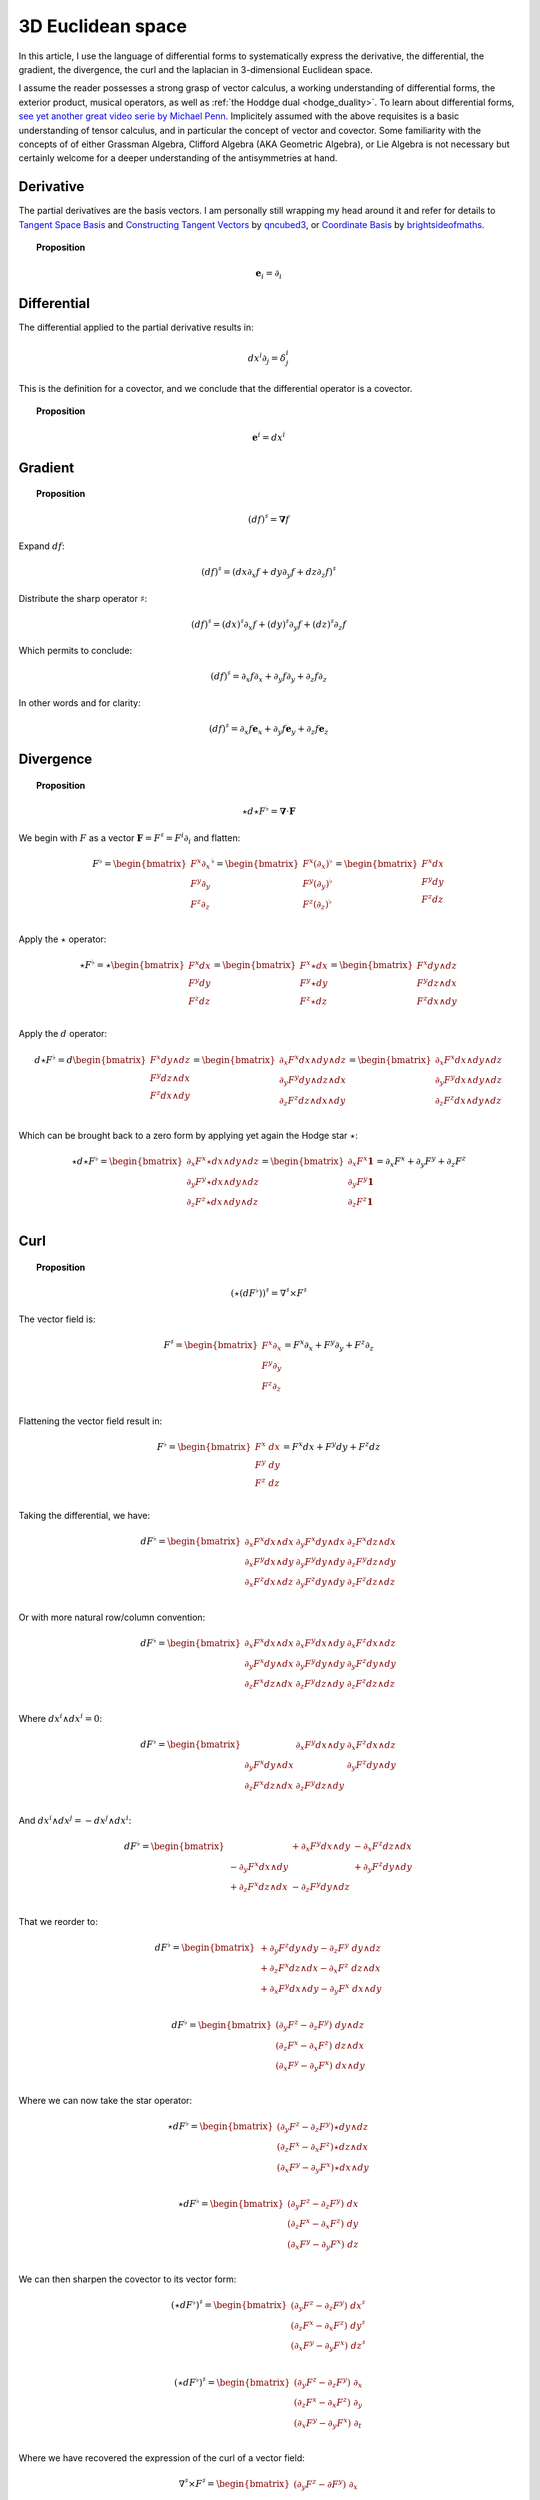 .. Theoretical Universe (c) by Stéphane Haussler

.. Theoretical Universe is licensed under a Creative Commons Attribution 4.0
.. International License. You should have received a copy of the license along
.. with this work. If not, see <https://creativecommons.org/licenses/by/4.0/>.

3D Euclidean space
==================

.. rst-class:: custom-author

   by Stéphane Haussler

In this article, I use the language of differential forms to systematically
express the derivative, the differential, the gradient, the divergence, the curl
and the laplacian in 3-dimensional Euclidean space.

I assume the reader possesses a strong grasp of vector calculus, a working
understanding of differential forms, the exterior product, musical operators, as
well as :ref:`the Hoddge dual <hodge_duality>`. To learn about differential
forms, `see yet another great video serie by Michael Penn
<https://youtube.com/playlist?list=PL22w63XsKjqzQZtDZO_9s2HEMRJnaOTX7&si=4dDrAZ-oKa1rI7B8>`_.
Implicitely assumed with the above requisites is a basic understanding of tensor
calculus, and in particular the concept of vector and covector. Some familiarity
with the concepts of of either Grassman Algebra, Clifford Algebra (AKA Geometric
Algebra), or Lie Algebra is not necessary but certainly welcome for a deeper
understanding of the antisymmetries at hand.

Derivative
----------

.. {{{

The partial derivatives are the basis vectors. I am personally still wrapping
my head around it and refer for details to `Tangent Space Basis
<https://www.youtube.com/watch?v=rWSoPR8j6Gg>`_ and `Constructing Tangent
Vectors <https://www.youtube.com/watch?v=rWSoPR8j6Gg&t>`_ by `qncubed3
<https://www.youtube.com/@qncubed3>`_, or `Coordinate Basis
<https://www.youtube.com/watch?v=BjU8-n4ixqo&list=PLBh2i93oe2qvRGAtgkTszX7szZDVd6jh1&index=22>`_
by `brightsideofmaths <https://www.youtube.com/@brightsideofmaths>`_.

.. topic:: Proposition

   .. math:: \mathbf{e}_i = \partial_i

.. }}}

Differential
------------

.. {{{

The differential applied to the partial derivative results in:

.. math:: dx^i ∂_j = δ^i_j

This is the definition for a covector, and we conclude that the differential
operator is a covector.

.. topic:: Proposition

   .. math:: \mathbf{e}^i = dx^i

.. }}}

Gradient
--------

.. {{{

.. topic:: Proposition

   .. math:: (df)^{♯} = \mathbf{∇} f

Expand :math:`df`:

.. math:: (df)^♯ = ( dx ∂_x f + dy ∂_y f + dz ∂_z f)^♯

Distribute the sharp operator :math:`♯`:

.. math:: (df)^♯ = (dx)^♯ ∂_x f + (dy)^♯ ∂_y f + (dz)^♯ ∂_z f

Which permits to conclude:

.. math:: (df)^♯ = ∂_x f ∂_x + ∂_y f ∂_y + ∂_z f ∂_z

In other words and for clarity:

.. math:: (df)^♯ = ∂_x f \mathbf{e}_x + ∂_y f \mathbf{e}_y + ∂_z f \mathbf{e}_z

.. }}}

Divergence
----------

.. {{{

.. topic:: Proposition

   .. math:: ⋆ d ⋆ F^♭ = \mathbf{∇} \cdot \mathbf{F}

We begin with :math:`F` as a vector :math:`\mathbf{F} = F^\sharp = F^i
\partial_i` and flatten:

.. math::

   F^♭ = \begin{bmatrix}
       F^x ∂_x \\
       F^y ∂_y \\
       F^z ∂_z \\
   \end{bmatrix}^♭
   = \begin{bmatrix}
       F^x (∂_x)^♭ \\
       F^y (∂_y)^♭ \\
       F^z (∂_z)^♭ \\
   \end{bmatrix}
   = \begin{bmatrix}
       F^x dx \\
       F^y dy \\
       F^z dz \\
   \end{bmatrix}

Apply the :math:`\star` operator:

.. math::

   ⋆ F^♭ = ⋆ \begin{bmatrix}
       F^x   dx \\
       F^y   dy \\
       F^z   dz \\
   \end{bmatrix}
   = \begin{bmatrix}
       F^x ⋆ dx \\
       F^y ⋆ dy \\
       F^z ⋆ dz \\
   \end{bmatrix}
   = \begin{bmatrix}
       F^x dy ∧ dz \\
       F^y dz ∧ dx \\
       F^z dx ∧ dy \\
   \end{bmatrix}

Apply the :math:`d` operator:

.. math::

   d ⋆ F^♭ = d \begin{bmatrix}
       F^x dy ∧ dz \\
       F^y dz ∧ dx \\
       F^z dx ∧ dy \\
   \end{bmatrix}
   = \begin{bmatrix}
       ∂_x F^x dx ∧ dy ∧ dz \\
       ∂_y F^y dy ∧ dz ∧ dx \\
       ∂_z F^z dz ∧ dx ∧ dy \\
   \end{bmatrix}
   = \begin{bmatrix}
       ∂_x F^x dx ∧ dy ∧ dz \\
       ∂_y F^y dx ∧ dy ∧ dz \\
       ∂_z F^z dx ∧ dy ∧ dz \\
   \end{bmatrix}

Which can be brought back to a zero form by applying yet again the Hodge star
:math:`⋆`:

.. math::

   ⋆ d ⋆ F^♭ = \begin{bmatrix}
       ∂_x F^x ⋆ dx ∧ dy ∧ dz \\
       ∂_y F^y ⋆ dx ∧ dy ∧ dz \\
       ∂_z F^z ⋆ dx ∧ dy ∧ dz \\
   \end{bmatrix}
   = \begin{bmatrix}
       ∂_x F^x \mathbf{1} \\
       ∂_y F^y \mathbf{1} \\
       ∂_z F^z \mathbf{1} \\
   \end{bmatrix}
   = ∂_x F^x + ∂_y F^y + ∂_z F^z

.. }}}

Curl
----

.. {{{

.. topic:: Proposition

   .. math:: (⋆(dF^♭))^♯ = ∇^♯ ⨯ F^♯

The vector field is:

.. math::

   F^♯ = \begin{bmatrix}
       F^x ∂_x \\
       F^y ∂_y \\
       F^z ∂_z \\
   \end{bmatrix}
   = F^x ∂_x + F^y ∂_y + F^z ∂_z

Flattening the vector field result in:

.. math::

   F^\flat = \begin{bmatrix}
       F^x \; dx \\
       F^y \; dy \\
       F^z \; dz \\
   \end{bmatrix}
   = F^x dx + F^y dy + F^z dz

Taking the differential, we have:

.. math::

   dF^♭ = \begin{bmatrix}
       ∂_x F^x dx ∧ dx & ∂_y F^x dy ∧ dx & ∂_z F^x dz ∧ dx \\
       ∂_x F^y dx ∧ dy & ∂_y F^y dy ∧ dy & ∂_z F^y dz ∧ dy \\
       ∂_x F^z dx ∧ dz & ∂_y F^z dy ∧ dy & ∂_z F^z dz ∧ dz \\
   \end{bmatrix}

Or with more natural row/column convention:

.. math::

   dF^♭ = \begin{bmatrix}
       ∂_x F^x dx ∧ dx & ∂_x F^y dx ∧ dy & ∂_x F^z dx ∧ dz \\
       ∂_y F^x dy ∧ dx & ∂_y F^y dy ∧ dy & ∂_y F^z dy ∧ dy \\
       ∂_z F^x dz ∧ dx & ∂_z F^y dz ∧ dy & ∂_z F^z dz ∧ dz \\
   \end{bmatrix}

Where :math:`dx^i ∧ dx^i = 0`:

.. math::

   dF^♭ = \begin{bmatrix}
                       & ∂_x F^y dx ∧ dy & ∂_x F^z dx ∧ dz \\
       ∂_y F^x dy ∧ dx &                 & ∂_y F^z dy ∧ dy \\
       ∂_z F^x dz ∧ dx & ∂_z F^y dz ∧ dy &                 \\
   \end{bmatrix}

And :math:`dx^i ∧ dx^j = -dx^j ∧ dx^i`:

.. math::

   dF^♭ = \begin{bmatrix}
                         & + ∂_x F^y dx ∧ dy & - ∂_x F^z dz ∧ dx \\
       - ∂_y F^x dx ∧ dy &                   & + ∂_y F^z dy ∧ dy \\
       + ∂_z F^x dz ∧ dx & - ∂_z F^y dy ∧ dz &                   \\
   \end{bmatrix}

That we reorder to:

.. math::

   dF^♭ = \begin{bmatrix}
       + ∂_y F^z dy ∧ dy - ∂_z F^y \; dy ∧ dz \\
       + ∂_z F^x dz ∧ dx - ∂_x F^z \; dz ∧ dx \\
       + ∂_x F^y dx ∧ dy - ∂_y F^x \; dx ∧ dy \\
   \end{bmatrix}

.. math::

   dF^♭ = \begin{bmatrix}
       (∂_y F^z - ∂_z F^y) \; dy ∧ dz \\
       (∂_z F^x - ∂_x F^z) \; dz ∧ dx \\
       (∂_x F^y - ∂_y F^x) \; dx ∧ dy \\
   \end{bmatrix}

Where we can now take the star operator:

.. math::

   ⋆ dF^♭ = \begin{bmatrix}
       (∂_y F^z - ∂_z F^y) ⋆ dy ∧ dz \\
       (∂_z F^x - ∂_x F^z) ⋆ dz ∧ dx \\
       (∂_x F^y - ∂_y F^x) ⋆ dx ∧ dy \\
   \end{bmatrix}

.. math::

   ⋆ dF^♭ = \begin{bmatrix}
       (∂_y F^z - ∂_z F^y) \; dx \\
       (∂_z F^x - ∂_x F^z) \; dy \\
       (∂_x F^y - ∂_y F^x) \; dz \\
   \end{bmatrix}

We can then sharpen the covector to its vector form:

.. math::

   (⋆ dF^♭)^♯ = \begin{bmatrix}
       (∂_y F^z - ∂_z F^y) \; dx^♯ \\
       (∂_z F^x - ∂_x F^z) \; dy^♯ \\
       (∂_x F^y - ∂_y F^x) \; dz^♯ \\
   \end{bmatrix}

.. math::

   (⋆ dF^♭)^♯ = \begin{bmatrix}
       (∂_y F^z - ∂_z F^y) \; ∂_x \\
       (∂_z F^x - ∂_x F^z) \; ∂_y \\
       (∂_x F^y - ∂_y F^x) \; ∂_t \\
   \end{bmatrix}

Where we have recovered the expression of the curl of a vector field:

.. math::

   ∇^♯ ⨯ F^♯ = \begin{bmatrix}
       (∂_y F^z - ∂ F^y) \; ∂_x \\
       (∂_z F^x - ∂ F^z) \; ∂_y \\
       (∂_x F^y - ∂ F^x) \; ∂_z \\
   \end{bmatrix}

.. }}}

Laplacian
---------

.. {{{

.. topic:: Proposition

   .. math:: ⋆ d ⋆ d f = \mathbf{∇}^2 f

The differential of a function (zero form) is:

.. math:: df = ∂_x f dx + ∂_y f dy + ∂_z f dz

Taking the Hodge dual:

.. math:: ⋆ df = ∂_x f dy ∧ dz + ∂_y dz ∧ dx + ∂_z f dx ∧ dy

Taking the differential

.. math::

   d ⋆ df &= \frac{∂^2 f}{∂ x^2} dx ∧ dy ∧ dz + \frac{∂^2 f}{∂ y^2} dy ∧ dz ∧ dx + \frac{∂^2 f}{∂ z^2} dz ∧ dx ∧ dy \\
          &= \frac{∂^2 f}{∂ x^2} dx ∧ dy ∧ dz + \frac{∂^2 f}{∂ y^2} dx ∧ dy ∧ dz + \frac{∂^2 f}{∂ z^2} dx ∧ dy ∧ dz \\
          &= \left( \frac{∂^2 f}{∂ x^2} + \frac{∂^2 f}{∂ y^2} + \frac{∂^2 f}{∂ z^2} \right) \; dx ∧ dy ∧ dz         \\

Taking the Hodge dual, we tranform volumes to functions and obtain the
expression for the laplacian:

.. math::

   ⋆ d ⋆ df = \left( \frac{∂^2 f}{∂ x^2} + \frac{∂^2 f}{∂ y^2} + \frac{∂^2 f}{∂ z^2} \right)

The Laplacian in vector calculus is the divergence :math:`\mathbf{∇} \cdot`
applied to the gradiant of a function :math:`\mathbf{∇} f`:

.. math:: \mathbf{∇} \cdot \mathbf{∇} f

Where the divergence is :math:`⋆ d ⋆` and the gradient of a function is
:math:`df` brings the zero-form to a zero form.

.. }}}

.. _the_laplace_de_rham_operator:

Laplace-De Rham Operator
------------------------

.. {{{

.. warning:: Draft

The Laplacian is only valid for functions (zero-forms). The Laplacian can be
generalized to n-forms with the Laplace-de Rham operator.

.. math:: ∆ = dδ + δd = (d + δ)^2

Considering a k-form in a space with dimension :math:`n` and parity `s`, the
`general expression for codifferential
<https://en.m.wikipedia.org/wiki/Hodge_star_operator#Codifferential>`_ is:

.. math:: δ = (-1)^{n(k+1)+1} s  ⋆ d ⋆

In Euclidean space with :math:`n=3`, the metric signature is :math:`(+,+,+)` and
the parity therefore :math:`(1)⨯(1)⨯(1)=1`. The codifferential is then:

.. math:: \delta = (-1)^k ⋆ d ⋆

.. topic:: Laplace-De Rham Operator in Euclidean Space

   .. math:: dδ + δd = d ⋆ d ⋆ + (-1)^k ⋆ d ⋆ d

In Minkowski space we have 4 dimensions :math:`n=4`, the metric signature is :math:`(+,-,-,-)`,
and the parity :math:`(+1)⨯(-1)⨯(-1)⨯(-1)=-1`. The codifferential is
then:

.. math::

   δ & = (-1)^{n(k+1)+1}   s  ⋆ d ⋆ \\
     & = (-1)^{4(k+1)+1} (-1) ⋆ d ⋆ \\
     & = (-1)^{4(k+1)+2}      ⋆ d ⋆ \\
     & =                      ⋆ d ⋆ \\

.. topic:: Laplace-De Rham

   .. math:: dδ + δd = d ⋆ d ⋆ + ⋆ d ⋆ d

.. }}}
